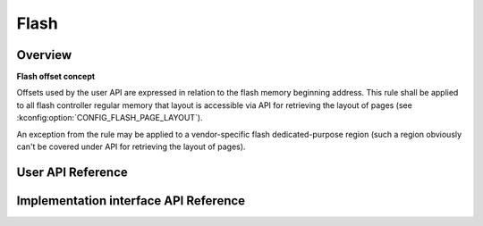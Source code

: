 .. _flash_api:

Flash
#####

Overview
********

**Flash offset concept**

Offsets used by the user API are expressed in relation to
the flash memory beginning address. This rule shall be applied to
all flash controller regular memory that layout is accessible via
API for retrieving the layout of pages (see :kconfig:option:`CONFIG_FLASH_PAGE_LAYOUT`).

An exception from the rule may be applied to a vendor-specific flash
dedicated-purpose region (such a region obviously can't be covered under
API for retrieving the layout of pages).



User API Reference
******************

Implementation interface API Reference
**************************************
